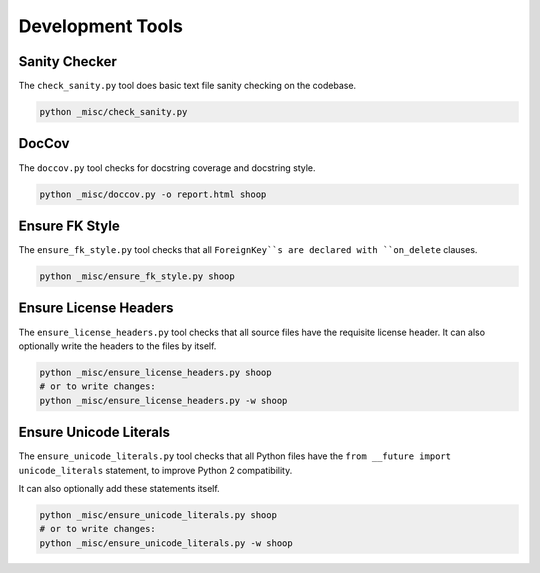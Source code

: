 Development Tools
=================

Sanity Checker
--------------

The ``check_sanity.py`` tool does basic text file sanity checking on the
codebase.

.. code-block::  shell

   python _misc/check_sanity.py

DocCov
------

The ``doccov.py`` tool checks for docstring coverage and docstring style.

.. code-block::  shell

   python _misc/doccov.py -o report.html shoop


Ensure FK Style
---------------

The ``ensure_fk_style.py`` tool checks that all ``ForeignKey``s are declared
with ``on_delete`` clauses.

.. code-block::  shell

   python _misc/ensure_fk_style.py shoop


Ensure License Headers
----------------------

The ``ensure_license_headers.py`` tool checks that all source files have the requisite
license header.  It can also optionally write the headers to the files by itself.

.. code-block::  shell

   python _misc/ensure_license_headers.py shoop
   # or to write changes:
   python _misc/ensure_license_headers.py -w shoop


Ensure Unicode Literals
-----------------------

The ``ensure_unicode_literals.py`` tool checks that all Python files have the
``from __future import unicode_literals`` statement, to improve Python 2 compatibility.

It can also optionally add these statements itself.

.. code-block::  shell

   python _misc/ensure_unicode_literals.py shoop
   # or to write changes:
   python _misc/ensure_unicode_literals.py -w shoop
